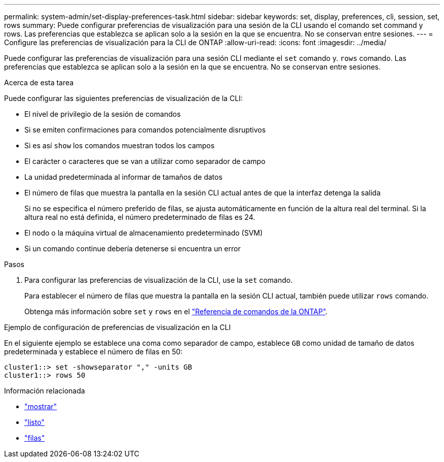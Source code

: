---
permalink: system-admin/set-display-preferences-task.html 
sidebar: sidebar 
keywords: set, display, preferences, cli, session, set, rows 
summary: Puede configurar preferencias de visualización para una sesión de la CLI usando el comando set command y rows. Las preferencias que establezca se aplican solo a la sesión en la que se encuentra. No se conservan entre sesiones. 
---
= Configure las preferencias de visualización para la CLI de ONTAP
:allow-uri-read: 
:icons: font
:imagesdir: ../media/


[role="lead"]
Puede configurar las preferencias de visualización para una sesión CLI mediante el `set` comando y. `rows` comando. Las preferencias que establezca se aplican solo a la sesión en la que se encuentra. No se conservan entre sesiones.

.Acerca de esta tarea
Puede configurar las siguientes preferencias de visualización de la CLI:

* El nivel de privilegio de la sesión de comandos
* Si se emiten confirmaciones para comandos potencialmente disruptivos
* Si es así `show` los comandos muestran todos los campos
* El carácter o caracteres que se van a utilizar como separador de campo
* La unidad predeterminada al informar de tamaños de datos
* El número de filas que muestra la pantalla en la sesión CLI actual antes de que la interfaz detenga la salida
+
Si no se especifica el número preferido de filas, se ajusta automáticamente en función de la altura real del terminal. Si la altura real no está definida, el número predeterminado de filas es 24.

* El nodo o la máquina virtual de almacenamiento predeterminado (SVM)
* Si un comando continue debería detenerse si encuentra un error


.Pasos
. Para configurar las preferencias de visualización de la CLI, use la `set` comando.
+
Para establecer el número de filas que muestra la pantalla en la sesión CLI actual, también puede utilizar `rows` comando.

+
Obtenga más información sobre `set` y `rows` en el link:https://docs.netapp.com/us-en/ontap-cli/["Referencia de comandos de la ONTAP"^].



.Ejemplo de configuración de preferencias de visualización en la CLI
En el siguiente ejemplo se establece una coma como separador de campo, establece `GB` como unidad de tamaño de datos predeterminada y establece el número de filas en 50:

[listing]
----
cluster1::> set -showseparator "," -units GB
cluster1::> rows 50
----
.Información relacionada
* link:https://docs.netapp.com/us-en/ontap-cli/search.html?q=show["mostrar"^]
* link:https://docs.netapp.com/us-en/ontap-cli/set.html["listo"^]
* link:https://docs.netapp.com/us-en/ontap-cli/rows.html["filas"^]

